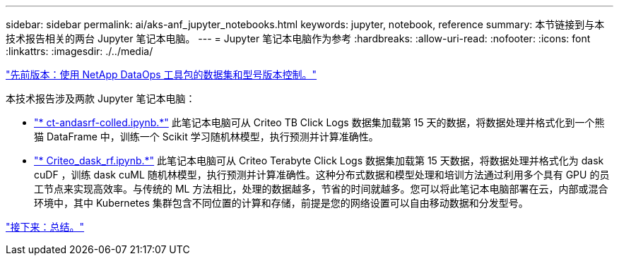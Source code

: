 ---
sidebar: sidebar 
permalink: ai/aks-anf_jupyter_notebooks.html 
keywords: jupyter, notebook, reference 
summary: 本节链接到与本技术报告相关的两台 Jupyter 笔记本电脑。 
---
= Jupyter 笔记本电脑作为参考
:hardbreaks:
:allow-uri-read: 
:nofooter: 
:icons: font
:linkattrs: 
:imagesdir: ./../media/


link:aks-anf_dataset_and_model_versioning_using_netapp_dataops_toolkit.html["先前版本：使用 NetApp DataOps 工具包的数据集和型号版本控制。"]

本技术报告涉及两款 Jupyter 笔记本电脑：

* link:https://nbviewer.jupyter.org/github/NetAppDocs/netapp-solutions/blob/main/media/CTR-PandasRF-collated.ipynb["* ct-andasrf-colled.ipynb.*"] 此笔记本电脑可从 Criteo TB Click Logs 数据集加载第 15 天的数据，将数据处理并格式化到一个熊猫 DataFrame 中，训练一个 Scikit 学习随机林模型，执行预测并计算准确性。
* link:https://nbviewer.jupyter.org/github/NetAppDocs/netapp-solutions/blob/main/media/criteo_dask_RF.ipynb["* Criteo_dask_rf.ipynb.*"] 此笔记本电脑可从 Criteo Terabyte Click Logs 数据集加载第 15 天数据，将数据处理并格式化为 dask cuDF ，训练 dask cuML 随机林模型，执行预测并计算准确性。这种分布式数据和模型处理和培训方法通过利用多个具有 GPU 的员工节点来实现高效率。与传统的 ML 方法相比，处理的数据越多，节省的时间就越多。您可以将此笔记本电脑部署在云，内部或混合环境中，其中 Kubernetes 集群包含不同位置的计算和存储，前提是您的网络设置可以自由移动数据和分发型号。


link:aks-anf_conclusion.html["接下来：总结。"]
